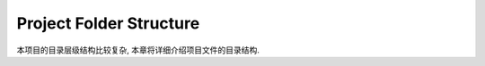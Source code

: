 Project Folder Structure
==============================================================================
本项目的目录层级结构比较复杂, 本章将详细介绍项目文件的目录结构.

.. autotoctree::
    :maxdepth: 1
